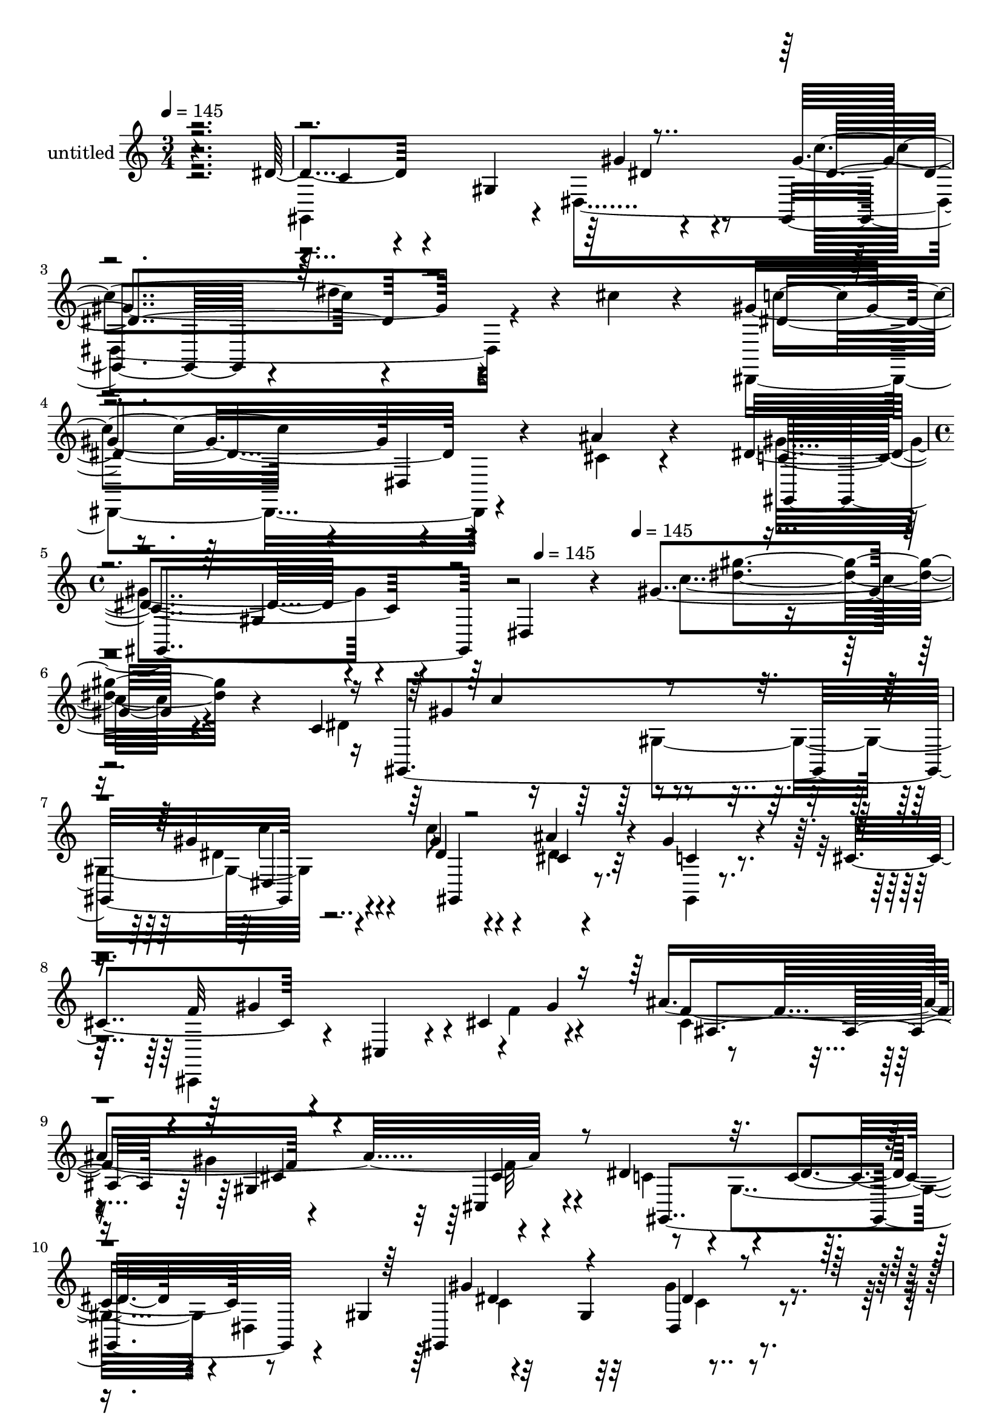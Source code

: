 % Lily was here -- automatically converted by c:/Program Files (x86)/LilyPond/usr/bin/midi2ly.py from mid/443.mid
\version "2.14.0"

\layout {
  \context {
    \Voice
    \remove "Note_heads_engraver"
    \consists "Completion_heads_engraver"
    \remove "Rest_engraver"
    \consists "Completion_rest_engraver"
  }
}

trackAchannelA = {


  \key c \major
    
  \set Staff.instrumentName = "untitled"
  
  \time 3/4 
  

  \key c \major
  
  \tempo 4 = 145 
  \skip 1*3 
  \time 4/4 
  \skip 2 
  \tempo 4 = 145 
  \skip 4 
  \tempo 4 = 145 
  \skip 4*50621/120 
  \tempo 4 = 145 
  \skip 32 
  \tempo 4 = 144 
  \skip 4*14/120 
  \tempo 4 = 144 
  \skip 4*14/120 
  \tempo 4 = 143 
  \skip 4*14/120 
  \tempo 4 = 142 
  \skip 4*14/120 
  \tempo 4 = 142 
  \skip 4*14/120 
  \tempo 4 = 141 
  \skip 4*14/120 
  \tempo 4 = 141 
  \skip 4*14/120 
  \tempo 4 = 140 
  \skip 4*14/120 
  \tempo 4 = 139 
  \skip 32 
  \tempo 4 = 139 
  \skip 4*14/120 
  \tempo 4 = 138 
  \skip 4*14/120 
  \tempo 4 = 137 
  \skip 4*14/120 
  \tempo 4 = 137 
  \skip 4*14/120 
  \tempo 4 = 136 
  \skip 4*14/120 
  \tempo 4 = 135 
  \skip 4*14/120 
  \tempo 4 = 135 
  \skip 4*14/120 
  \tempo 4 = 134 
  \skip 32 
  \tempo 4 = 134 
  \skip 4*14/120 
  \tempo 4 = 133 
  \skip 4*14/120 
  \tempo 4 = 132 
  \skip 4*14/120 
  \tempo 4 = 132 
  \skip 4*14/120 
  \tempo 4 = 131 
  \skip 4*14/120 
  \tempo 4 = 130 
  \skip 4*7/120 
  \tempo 4 = 130 
  \skip 4*14/120 
  \tempo 4 = 129 
  \skip 4*14/120 
  \tempo 4 = 129 
  \skip 32 
  \tempo 4 = 128 
  \skip 4*14/120 
  \tempo 4 = 127 
  \skip 4*14/120 
  \tempo 4 = 127 
  \skip 4*14/120 
  \tempo 4 = 126 
  \skip 4*14/120 
  \tempo 4 = 125 
  \skip 4*14/120 
  \tempo 4 = 125 
  \skip 4*14/120 
  \tempo 4 = 124 
  \skip 4*14/120 
  \tempo 4 = 123 
  \skip 4*14/120 
  \tempo 4 = 123 
  \skip 32 
  \tempo 4 = 122 
  \skip 4*14/120 
  \tempo 4 = 122 
  \skip 4*14/120 
  \tempo 4 = 121 
  \skip 4*14/120 
  \tempo 4 = 120 
  \skip 4*14/120 
  \tempo 4 = 120 
  \skip 4*14/120 
  \tempo 4 = 119 
  \skip 4*14/120 
  \tempo 4 = 118 
  \skip 4*14/120 
  \tempo 4 = 118 
  \skip 32 
  \tempo 4 = 117 
  \skip 4*14/120 
  \tempo 4 = 117 
  \skip 4*14/120 
  \tempo 4 = 116 
  \skip 4*7/120 
  \tempo 4 = 115 
  \skip 4*14/120 
  \tempo 4 = 115 
  \skip 4*14/120 
  \tempo 4 = 114 
  \skip 4*14/120 
  \tempo 4 = 113 
  \skip 4*14/120 
  \tempo 4 = 113 
  \skip 4*14/120 
  \tempo 4 = 112 
  \skip 32 
  \tempo 4 = 112 
  \skip 4*14/120 
  \tempo 4 = 111 
  \skip 4*14/120 
  \tempo 4 = 110 
  \skip 4*14/120 
  \tempo 4 = 110 
  \skip 4*14/120 
  \tempo 4 = 109 
  \skip 4*14/120 
  \tempo 4 = 108 
  \skip 4*14/120 
  \tempo 4 = 108 
  \skip 4*14/120 
  \tempo 4 = 107 
  \skip 4*14/120 
  \tempo 4 = 106 
  \skip 32 
  \tempo 4 = 106 
  \skip 4*14/120 
  \tempo 4 = 105 
  \skip 4*14/120 
  \tempo 4 = 105 
  \skip 4*14/120 
  \tempo 4 = 104 
  \skip 4*14/120 
  \tempo 4 = 103 
  \skip 4*14/120 
  \tempo 4 = 103 
  \skip 4*14/120 
  \tempo 4 = 102 
  \skip 4*14/120 
  \tempo 4 = 101 
  \skip 4*7/120 
  \tempo 4 = 101 
  
}

trackA = <<
  \context Voice = voiceA \trackAchannelA
>>


trackBchannelA = {
  
}

trackBchannelB = \relative c {
  r4*359/120 dis'4*31/120 r4*87/120 gis,4*136/120 r4*92/120 gis,4*89/120 
  r4*24/120 dis'''4*93/120 r4*17/120 cis4*32/120 
  | % 3
  r4*84/120 gis4*127/120 r4*125/120 ais4*28/120 r4*96/120 dis,4*154/120 
  r4*82/120 dis,4*123/120 r4*31/120 gis'4 r4*204/120 c,4*189/120 
  r4*106/120 gis'4*22/120 r4*98/120 gis4*54/120 r4*63/120 ais4*61/120 
  r4*50/120 gis4*37/120 r4*58/120 cis,4*74/120 r4*87/120 cis,4*21/120 
  r4*34/120 cis'4*142/120 r4*42/120 ais'4*234/120 r4*112/120 dis,4*142/120 
  r4*43/120 c4*53/120 r8 gis4*76/120 r32*7 gis4*133/120 r4*102/120 gis'4*54/120 
  r4*58/120 dis4*22/120 r4*80/120 gis,,4*17/120 r4*66/120 dis''4*98/120 
  r4*64/120 dis,16 r4*28/120 dis'4*95/120 r4*16/120 ais'4*83/120 
  r4*81/120 cis4*44/120 r4*72/120 dis,,4*14/120 r32*7 dis'4*122/120 
  gis,32*5 r4*34/120 dis4*124/120 r4*96/120 ais4*86/120 r4*28/120 c4*22/120 
  r4*91/120 gis''4*119/120 r4*2/120 cis,,4*29/120 r4*87/120 gis''4*44/120 
  r4*12/120 gis,4*139/120 r4*25/120 gis'4*133/120 r4*129/120 dis4*143/120 
  r4*92/120 dis4*17/120 r4*106/120 gis,,4*162/120 r4*74/120 cis''4*24/120 
  r4*104/120 c4*124/120 r4*113/120 ais4*22/120 r4*97/120 gis,,,4*129/120 
  r4*109/120 gis''4*20/120 r4*104/120 dis'4 r4*1/120 dis,4*100/120 
  r4*28/120 ais4*12/120 r4*108/120 gis''4*124/120 r4*110/120 dis4*17/120 
  r32*7 gis,4*116/120 r4*2/120 dis4*116/120 r4*115/120 cis''4*137/120 
  r32*7 cis4*43/120 r4*79/120 cis4*74/120 r4*46/120 f,,,4*37/120 
  r4*73/120 g4*23/120 r4*104/120 c''4*124/120 r4*4/120 gis,4*86/120 
  r4*34/120 dis4*91/120 r4*33/120 dis''4*104/120 r4*21/120 gis,,32*7 
  r4*6/120 gis'4*74/120 r4*46/120 gis,,4*91/120 r4*28/120 dis'''4*48/120 
  r4*68/120 c4*20/120 r4*83/120 dis,4*101/120 r4*25/120 dis,4*33/120 
  r4*29/120 dis'4*127/120 r4*65/120 cis4*49/120 r4*70/120 dis4*32/120 
  r4*78/120 dis,4*20/120 r4*118/120 gis,4*125/120 r4*109/120 dis'4*18/120 
  r4*113/120 c''4*146/120 r4*82/120 c,,4*28/120 r4*91/120 gis''4*138/120 
  r8. cis,4*32/120 r4*94/120 ais'4*128/120 r4*127/120 cis,,,4*28/120 
  r4*96/120 gis'4*126/120 r4*2/120 gis'32*5 r4*25/120 dis'4*14/120 
  r4*103/120 gis,,4*163/120 r4*78/120 cis''4*19/120 r4*102/120 dis,,,4*177/120 
  r4*56/120 dis16 r4*100/120 gis''4*146/120 r4*89/120 f,4*153/120 
  r4*110/120 gis4*128/120 r4*79/120 c'4*100/120 dis,,4*170/120 
  r4*51/120 c'''4*37/120 r4*24/120 gis,,,4*145/120 r4*37/120 dis'''4*72/120 
  r4*50/120 dis4*66/120 r4*62/120 gis,,4*214/120 r4*23/120 f''4*79/120 
  r4*40/120 cis4*72/120 r4*44/120 cis4*72/120 r4*44/120 cis32*5 
  r4*46/120 dis,,4*164/120 r4*8/120 gis'4*59/120 r4*52/120 gis,,4*182/120 
  r4*5/120 c''4*82/120 r4*32/120 c4*77/120 r4*52/120 c4*69/120 
  r4*44/120 c4*50/120 r4*9/120 gis'4*56/120 r4*9/120 d4*52/120 
  r4*3/120 dis,,4*132/120 r4*51/120 ais'''4*81/120 r4*29/120 g'4*116/120 
  r4*78/120 ais,,4*132/120 r4*62/120 c'4*167/120 r4*11/120 gis,4*94/120 
  r4*20/120 dis4*189/120 r4*50/120 ais4*147/120 r4*91/120 gis'''4*127/120 
  cis,,4*22/120 r8. cis4*25/120 r4*83/120 cis'4*107/120 r4*25/120 cis,4*112/120 
  r4*10/120 f'4*22/120 r4*101/120 gis,,,4*47/120 r4*70/120 gis'4*39/120 
  r4*73/120 dis''32 r4*109/120 gis,,,4*145/120 r4*91/120 cis'''4*31/120 
  r4*96/120 c4*108/120 r4*21/120 dis,,,4*23/120 r4*98/120 dis''4*29/120 
  r4*97/120 gis4*138/120 r4*95/120 f,,4*139/120 r4*113/120 gis4*145/120 
  r4*78/120 dis'4*160/120 r4*87/120 gis4*33/120 r4*88/120 dis'4*126/120 
  r4*106/120 gis,4*116/120 dis,4*27/120 r4*99/120 ais'4*27/120 
  r4*88/120 ais4*14/120 r4*80/120 g'4*118/120 r4*29/120 gis4*65/120 
  r4*47/120 g,,4*32/120 r4*86/120 gis4*146/120 r4*88/120 gis''4*77/120 
  r4*54/120 gis,,4*124/120 r4*5/120 gis'4*88/120 r4*19/120 dis''16 
  r4*82/120 gis,4*148/120 r4*101/120 gis4*28/120 r4*89/120 dis,,4*143/120 
  r4*52/120 dis''4*125/120 r4*51/120 ais'4*124/120 r4*12/120 dis,,4*54/120 
  r4*2/120 cis'4*113/120 r32 c'4*41/120 r4*17/120 c4*118/120 r4*50/120 c,4*77/120 
  r4*39/120 c4*84/120 r4*98/120 dis4*54/120 r4*63/120 c,4*21/120 
  r4*93/120 gis''4*107/120 r4*28/120 cis,, r4*23/120 cis'4*77/120 
  r4*37/120 gis'4*69/120 ais4*88/120 r4*10/120 cis,,32*11 r4*102/120 gis4*176/120 
  r4*55/120 dis'4*24/120 r4*100/120 gis,4*164/120 r32*5 cis''4*37/120 
  r4*91/120 c4*121/120 r4*2/120 dis,,4*34/120 r4*88/120 dis,4*22/120 
  r4*92/120 gis,4*122/120 r4*3/120 gis'4*23/120 r4*49/120 dis'4*134/120 
  r4*8/120 c'4*27/120 r4*6/120 gis''4*115/120 r4*153/120 c,,4*189/120 
  r4*106/120 gis'4*22/120 r4*98/120 gis4*54/120 r4*63/120 ais4*61/120 
  r4*50/120 gis4*37/120 r4*58/120 cis,4*74/120 r4*87/120 cis,4*21/120 
  r4*34/120 cis'4*142/120 r4*42/120 ais'4*104/120 r4*5/120 gis4*88/120 
  r4*29/120 cis,,4*22/120 r4*98/120 dis'4*142/120 r4*43/120 c4*53/120 
  r8 gis4*76/120 r32*7 gis4*133/120 r4*102/120 gis'4*54/120 r4*58/120 dis4*22/120 
  r4*80/120 gis,,4*17/120 r4*66/120 dis''4*98/120 r4*64/120 dis,16 
  r4*28/120 dis'4*95/120 r4*16/120 ais'4*83/120 r4*81/120 cis4*44/120 
  r4*72/120 dis,,4*14/120 r32*7 dis'4*122/120 gis,32*5 r4*34/120 dis4*124/120 
  r4*96/120 ais4*129/120 r4*98/120 gis''4*119/120 r4*2/120 cis,,4*29/120 
  r4*87/120 gis''4*44/120 r4*12/120 gis,4*204/120 r4*89/120 cis4*21/120 
  r4*112/120 dis4*143/120 r4*92/120 dis4*17/120 r4*106/120 gis,,4*162/120 
  r4*74/120 cis''4*24/120 r4*104/120 c4*124/120 r4*113/120 ais4*22/120 
  r4*97/120 gis,,,4*129/120 r4*109/120 gis''4*20/120 r4*104/120 dis'4 
  r4*1/120 dis,4*100/120 r4*28/120 ais4*12/120 r4*108/120 gis''4*124/120 
  r4*110/120 dis4*17/120 r32*7 gis,4*116/120 r4*2/120 dis4*116/120 
  r4*115/120 cis''4*137/120 r32*7 cis4*43/120 r4*79/120 cis4*74/120 
  r4*46/120 f,,,4*37/120 r4*73/120 g4*23/120 r4*104/120 c''4*124/120 
  r4*4/120 gis,4*162/120 r4*17/120 cis'4*51/120 r4*14/120 c4*109/120 
  r4*16/120 gis,32*7 r4*6/120 gis'4*74/120 r4*46/120 gis,,4*213/120 
  r4*22/120 c''4*20/120 r4*83/120 dis,4*101/120 r4*25/120 dis,4*33/120 
  r4*29/120 dis'4*127/120 r4*65/120 cis4*49/120 r4*70/120 dis4*32/120 
  r4*78/120 dis,4*20/120 r4*118/120 gis,4*196/120 r4*38/120 dis'4*18/120 
  r4*113/120 c''4*146/120 r4*82/120 c,,4*28/120 r4*91/120 gis''4*138/120 
  r8. cis,4*32/120 r4*94/120 ais'8. r4*35/120 gis4*128/120 r4*2/120 cis,,,4*28/120 
  r4*96/120 gis'4*126/120 r4*2/120 gis'32*5 r4*25/120 dis'4*14/120 
  r4*103/120 gis,,4*163/120 r4*78/120 cis''4*19/120 r4*102/120 dis,,,4*177/120 
  r4*56/120 dis16 r4*100/120 gis''4*151/120 r4*84/120 f,4*153/120 
  r4*110/120 gis4*128/120 r4*79/120 c'4*100/120 dis,,4*296/120 
  r4*41/120 gis4*128/120 r4*63/120 gis''4*51/120 r4*7/120 dis4*66/120 
  r4*62/120 gis,,4*305/120 r4*51/120 cis'4*72/120 r4*44/120 cis4*72/120 
  r4*44/120 cis32*5 r4*46/120 dis,,4*164/120 r4*8/120 gis'4*59/120 
  r4*52/120 gis,,16*9 r4*31/120 c''4*77/120 r4*52/120 c4*69/120 
  r4*44/120 c4*50/120 r4*9/120 gis'4*56/120 r4*9/120 d4*52/120 
  r4*3/120 dis,,4*132/120 r4*51/120 ais'''4*81/120 r4*29/120 g'4*116/120 
  r4*78/120 ais,,4*132/120 r4*62/120 c'4*167/120 r4*11/120 gis,4*94/120 
  r4*20/120 dis4*259/120 r4*100/120 gis''4*40/120 r4*78/120 gis4*127/120 
  cis,,4*22/120 r8. cis4*25/120 r4*83/120 cis'4*107/120 r4*25/120 cis,4*112/120 
  r4*10/120 f'4*22/120 r4*101/120 gis,,,4*47/120 r4*70/120 gis'4*39/120 
  r4*73/120 dis''32 r4*109/120 gis,,,4*145/120 r4*91/120 cis'''4*31/120 
  r4*96/120 c4*108/120 r4*21/120 dis,,,4*23/120 r4*98/120 dis''4*29/120 
  r4*97/120 gis,,,4*269/120 r4*83/120 gis16*9 r4*86/120 dis''4*160/120 
  r4*87/120 gis4*33/120 r4*88/120 dis'4*258/120 r4*84/120 dis,,,4*22/120 
  r4*110/120 ais''4*27/120 r4*88/120 ais4*14/120 r4*80/120 g'4*118/120 
  r4*29/120 gis4*65/120 r4*47/120 g,,4*32/120 r4*86/120 gis4*254/120 
  r4*38/120 cis''4*36/120 r4*37/120 gis,,4*264/120 r4*84/120 gis''4*148/120 
  r4*101/120 gis4*28/120 r4*89/120 dis,,4*143/120 r4*52/120 dis''4*125/120 
  r4*51/120 ais'4*124/120 r4*12/120 dis,,4*54/120 r4*2/120 cis'4*113/120 
  r32 c'4*41/120 r4*17/120 c4*118/120 r4*50/120 c,4*77/120 r4*39/120 c4*84/120 
  r4*98/120 dis4*54/120 r4*63/120 c,4*21/120 r4*93/120 gis''4*107/120 
  r4*28/120 cis,, r4*23/120 cis'4*77/120 r4*37/120 gis'4*69/120 
  ais4*77/120 r4*21/120 cis,,32*11 r4*102/120 gis4*243/120 r4*112/120 gis4*164/120 
  r32*5 cis''4*37/120 r4*91/120 c4*121/120 r4*2/120 dis,,4*34/120 
  r4*88/120 dis,4*22/120 r4*92/120 gis''4*202/120 r8 gis,8. r4*20/120 gis''4*234/120 
}

trackBchannelBvoiceB = \relative c {
  \voiceTwo
  r2. gis4*214/120 r4*7/120 dis'4*279/120 r4*184/120 dis,4*137/120 
  r4*117/120 cis''4*25/120 r4*98/120 gis'4*155/120 r4*235/120 c4 
  r4*226/120 dis,4*172/120 r4*101/120 dis4*17/120 r4*102/120 c'8 
  r4*59/120 dis,4*19/120 r4*93/120 gis,,4*18/120 r4*103/120 cis,4*59/120 
  r4*184/120 f''4*94/120 r4*36/120 cis4*85/120 r4*22/120 gis'4*140/120 
  r4*98/120 c,4*130/120 r4*3/120 gis4*100/120 r4*2/120 dis4*133/120 
  r4*230/120 gis'4*54/120 r4*62/120 c4*81/120 r4*33/120 ais4*31/120 
  r4*74/120 gis4*31/120 r4*76/120 g4*194/120 r4*52/120 g4*111/120 
  r4*2/120 ais,4*65/120 r4*46/120 cis4*33/120 r4*81/120 ais'4*17/120 
  r4*99/120 gis4*132/120 r4*40/120 dis4*23/120 r4*86/120 gis,4*101/120 
  r4*72/120 ais'4*49/120 r4*65/120 dis,4*25/120 r4*86/120 cis4*49/120 
  r4*189/120 f4*25/120 r4*85/120 ais4*99/120 r4*138/120 cis,4*21/120 
  r4*113/120 c4*145/120 r4*89/120 gis'4*23/120 r4*106/120 gis4*163/120 
  r4*69/120 f4*24/120 r4*104/120 <gis dis >4*128/120 r4*108/120 cis,4*19/120 
  r4*99/120 gis'4*146/120 r4*218/120 c,4*117/120 r4*250/120 dis4*127/120 
  r4*107/120 gis4*21/120 r4*102/120 gis4*27/120 r4*200/120 gis,,4*19/120 
  r4*104/120 dis''4*118/120 r4*2/120 dis,4*22/120 r4*101/120 ais'4*16/120 
  r32*7 dis,,4*54/120 r4*64/120 c'''4*58/120 r4*54/120 g,4*22/120 
  r32*7 gis'4*119/120 r4*132/120 gis4*67/120 r4*52/120 c4*109/120 
  r4*71/120 dis,4*78/120 r16 dis'4*31/120 r4*38/120 gis,4*76/120 
  r4*44/120 gis4*27/120 r4*87/120 gis4*23/120 r4*93/120 dis,,4*116/120 
  r4*125/120 g''4*89/120 r4*39/120 ais,4*230/120 r4*137/120 gis'4*130/120 
  r4*109/120 dis4*24/120 r4*101/120 gis,,,4*33/120 r4*78/120 ais4*40/120 
  r4*77/120 dis''4*31/120 r4*89/120 f4*127/120 r4*100/120 gis4*28/120 
  r4*98/120 cis,,,4*159/120 r4*95/120 cis''4*39/120 r4*85/120 dis4*143/120 
  r4*86/120 gis4*17/120 r4*110/120 gis4*134/120 r4*98/120 f4*29/120 
  r4*94/120 c'4*104/120 r4*20/120 dis,,16*5 r4*85/120 gis,4*173/120 
  r4*66/120 cis'4*129/120 r4*3/120 c4*111/120 r4*134/120 dis,4*116/120 
  r4*12/120 c'''4*108/120 r4*5/120 gis,,4*119/120 r4*115/120 c''4*78/120 
  dis,4*58/120 r4*106/120 gis4*51/120 r4*65/120 gis4*186/120 r4*3/120 gis,4*79/120 
  r4*96/120 ais'4*91/120 r4*26/120 gis4*185/120 r4*53/120 gis,,,4*209/120 
  r4*76/120 c''4*16/120 r4*47/120 gis'4*163/120 r4*79/120 gis,,4*74/120 
  r4*42/120 c''4*68/120 r4*52/120 g,,,4*72/120 r4*48/120 f4*27/120 
  r4*93/120 ais'''4*141/120 r4*95/120 dis,4*74/120 r4*48/120 cis'4*41/120 
  r4*206/120 dis,,,4*22/120 r4*86/120 dis''4*141/120 r4*54/120 dis4*63/120 
  r4*50/120 gis,,4*173/120 r4*18/120 ais''4*80/120 r4*39/120 gis4*40/120 
  r4*78/120 f4*128/120 r4*112/120 gis,,4*22/120 r4*93/120 cis,4*181/120 
  r4*65/120 cis''4*23/120 r4*103/120 c4*119/120 r4*108/120 gis'4*21/120 
  r4*106/120 gis4*50/120 r4*63/120 gis,,4*139/120 r4*107/120 dis''4*143/120 
  r4*107/120 ais'4*53/120 r4*73/120 gis,,,4*176/120 r4*62/120 cis''4*91/120 
  r4*23/120 gis,,4*222/120 r4*24/120 dis'4*143/120 r4*101/120 gis4*35/120 
  r4*78/120 dis'4*35/120 r4*87/120 gis4*110/120 r4*4/120 gis,4*36/120 
  r4*82/120 dis'4*18/120 r4*91/120 dis,,4*22/120 r4*111/120 g'4*24/120 
  r4*93/120 dis4*26/120 r4*86/120 dis,4*115/120 r4*11/120 c'''4*91/120 
  r4*22/120 ais4*88/120 r4*32/120 c32*9 r4*96/120 c4*78/120 r4*54/120 gis4*140/120 
  r4*98/120 dis4*9/120 r4*109/120 gis,,4*155/120 r4*86/120 c''4*102/120 
  r4*17/120 ais4*96/120 r4*35/120 dis,,4*33/120 r8. g'4*76/120 
  r4*41/120 cis,4*123/120 r4*127/120 dis,4*18/120 r4*109/120 gis,4*143/120 
  r4*80/120 dis'4*116/120 r4*4/120 gis,4*164/120 r4*74/120 gis''4*37/120 
  r4*78/120 f4*126/120 r4*117/120 f4*69/120 r4*54/120 cis4*84/120 
  r4*24/120 gis'4*131/120 cis,4*25/120 r4*104/120 <dis c >4*143/120 
  r4*91/120 dis4*14/120 r4*110/120 gis4*65/120 r4*52/120 dis'4*32/120 
  r4*91/120 cis,4*23/120 r4*102/120 gis'4*128/120 r4*119/120 cis,4*23/120 
  r4*87/120 gis'4*202/120 r8 gis,8. r4*22/120 dis''4*113/120 r4*176/120 dis,4*172/120 
  r4*101/120 dis4*17/120 r4*102/120 c'8 r4*59/120 dis,4*19/120 
  r4*93/120 gis,,4*18/120 r4*103/120 cis,4*59/120 r4*184/120 f''4*94/120 
  r4*36/120 cis4*85/120 r4*23/120 gis4*121/120 r4*116/120 c4*130/120 
  r4*3/120 gis4*100/120 r4*2/120 dis4*133/120 r4*230/120 gis'4*54/120 
  r4*62/120 c4*81/120 r4*33/120 ais4*31/120 r4*74/120 gis4*31/120 
  r4*76/120 g4*194/120 r4*52/120 g4*111/120 r4*2/120 ais,4*92/120 
  r4*19/120 cis4*33/120 r4*81/120 ais'4*17/120 r4*99/120 gis4*132/120 
  r4*40/120 dis4*23/120 r4*86/120 gis,4*101/120 r4*72/120 ais'4*49/120 
  r4*62/120 c,,4*22/120 r4*92/120 cis'4*49/120 r4*189/120 f4*25/120 
  r4*85/120 ais4*205/120 r4*32/120 f4*114/120 r4*20/120 c4*145/120 
  r4*89/120 gis'4*23/120 r4*106/120 gis4*163/120 r4*69/120 f4*24/120 
  r4*104/120 <gis dis >4*128/120 r4*108/120 cis,4*19/120 r4*99/120 gis'4*249/120 
  r4*115/120 c,4*117/120 r4*250/120 dis4*127/120 r4*107/120 gis4*21/120 
  r4*102/120 gis4*27/120 r4*200/120 gis,,4*19/120 r4*104/120 dis''4*118/120 
  r4*2/120 dis,4*22/120 r4*101/120 ais'4*16/120 r32*7 dis,,4*54/120 
  r4*64/120 c'''4*93/120 r4*19/120 g,4*22/120 r32*7 gis'4*119/120 
  r4*127/120 dis,4*132/120 r4*172/120 dis'4*78/120 r16 dis'4*31/120 
  r4*38/120 gis,4*76/120 r4*42/120 dis'4*48/120 r4*68/120 gis,4*23/120 
  r4*93/120 dis,,4*116/120 r4*125/120 g''4*89/120 r4*39/120 ais,4*230/120 
  r4*137/120 gis'4*130/120 r4*109/120 dis4*24/120 r4*101/120 gis,,,4*33/120 
  r4*78/120 ais4*40/120 r4*77/120 dis''4*31/120 r4*89/120 f4*127/120 
  r4*100/120 gis4*28/120 r4*98/120 cis,,,4*198/120 r4*56/120 cis''4*39/120 
  r4*85/120 dis4*143/120 r4*86/120 gis4*17/120 r4*110/120 gis4*134/120 
  r4*98/120 f4*29/120 r4*94/120 c'4*104/120 r4*20/120 dis,,16*5 
  r4*85/120 gis,32*13 r4*44/120 cis'4*129/120 r4*3/120 c4*111/120 
  r4*134/120 dis,4*116/120 r4*12/120 c'''4*108/120 r4*5/120 gis,,4*119/120 
  r4*50/120 c''4*37/120 r4*24/120 gis,,,4*145/120 r4*37/120 dis'''4*72/120 
  r4*108/120 gis4*186/120 r4*3/120 gis,4*79/120 r4*39/120 f'4*79/120 
  r4*95/120 gis4*185/120 r4*53/120 gis,,,4*260/120 r4*25/120 c''4*16/120 
  r4*47/120 gis'4*163/120 r4*19/120 c,4*82/120 r4*94/120 c'4*68/120 
  r4*52/120 g,,,4*72/120 r4*48/120 f4*27/120 r4*93/120 ais'''4*272/120 
  r4*86/120 cis4*41/120 r4*206/120 dis,,,4*22/120 r4*86/120 dis''4*141/120 
  r4*54/120 dis4*63/120 r4*50/120 gis,,32*13 r4*115/120 dis''4*43/120 
  r32*5 f4*128/120 r4*112/120 gis,,4*22/120 r4*93/120 cis,4*181/120 
  r4*65/120 cis''4*23/120 r4*103/120 c4*119/120 r4*108/120 gis'4*21/120 
  r4*106/120 gis4*50/120 r4*63/120 gis,,4*139/120 r4*107/120 dis''4*143/120 
  r4*107/120 ais'4*53/120 r4*73/120 gis4*493/120 r32*7 dis,,4*143/120 
  r4*101/120 gis4*35/120 r4*78/120 dis'4*35/120 r4*87/120 gis4*110/120 
  r4*4/120 gis,4*36/120 r4*81/120 gis'4*116/120 dis,4*27/120 r4*100/120 g4*24/120 
  r4*93/120 dis4*26/120 r4*86/120 dis,4*115/120 r4*11/120 c'''4*91/120 
  r4*22/120 ais4*88/120 r4*32/120 c32*9 r4*96/120 gis4*77/120 r4*55/120 gis4*140/120 
  r4*95/120 dis'16 r4*91/120 gis,,,4*155/120 r4*86/120 c''4*102/120 
  r4*17/120 ais4*96/120 r4*35/120 dis,,4*33/120 r8. g'4*76/120 
  r4*41/120 cis,4*123/120 r4*127/120 dis,4*18/120 r4*109/120 gis,4*239/120 
  r4*104/120 gis4*100/120 r4*21/120 ais''4*65/120 r4*52/120 gis4*37/120 
  r4*78/120 f4*126/120 r4*117/120 f4*69/120 r4*54/120 cis4*84/120 
  r4*24/120 gis'4*131/120 cis,4*25/120 r4*104/120 <dis c >4*143/120 
  r4*87/120 dis,4*24/120 r4*104/120 gis'4*65/120 r4*52/120 dis'4*32/120 
  r4*91/120 cis,4*23/120 r4*102/120 gis'4*128/120 r4*119/120 cis,4*23/120 
  r4*87/120 gis,,4*278/120 r4*61/120 c''4*81/120 
}

trackBchannelBvoiceC = \relative c {
  r4*361/120 c'4*27/120 r4*200/120 gis'4*57/120 r8 gis4*144/120 
  r4*196/120 c4*111/120 r4*13/120 dis,,4*20/120 r4*232/120 c'4*164/120 
  r4*236/120 <gis'' dis >4 r4*247/120 gis,,,4*260/120 r4*101/120 dis''4*88/120 
  r4*31/120 cis4*37/120 r32*5 c4*29/120 r4*92/120 f32*11 r4*137/120 gis4*94/120 
  r4*85/120 gis,4*121/120 r4*119/120 gis,4*244/120 r4*108/120 gis4*282/120 
  r4*79/120 dis''4*97/120 r2 dis,,4*114/120 r4*229/120 dis'''4*26/120 
  r4*320/120 c4*119/120 r4*52/120 gis4*28/120 r4*136/120 gis4*82/120 
  r4*36/120 dis4*47/120 r4*66/120 gis4*26/120 r4*85/120 f4*116/120 
  r4*123/120 cis4*24/120 r4*86/120 cis4*82/120 r4*154/120 f4*114/120 
  r4*21/120 gis,,4*168/120 r4*68/120 c'4*13/120 r4*115/120 c'4*130/120 
  r4*107/120 gis,,4*21/120 r4*106/120 dis'4*128/120 r4*106/120 dis,4*23/120 
  r4*94/120 c''4*147/120 r4*581/120 dis'4*128/120 r4*106/120 c4*24/120 
  r4*99/120 dis4*39/120 r4*188/120 c4*34/120 r4*89/120 dis,,,4*121/120 
  r4*122/120 g''4*29/120 r4*93/120 dis,4*47/120 r4*72/120 f4*42/120 
  r4*68/120 ais'4*43/120 r4*85/120 dis,4*121/120 r4*130/120 c'4*47/120 
  r4*6/120 cis4*51/120 r4*14/120 gis,,4 r4*124/120 dis'32*7 r4*10/120 f''4*72/120 
  r4*47/120 gis,,4*65/120 r4*52/120 dis4*11/120 r32*7 g'4*114/120 
  r4*175/120 ais4*212/120 r4*232/120 c4*130/120 r4*108/120 gis4*26/120 
  r4*100/120 gis,,4*42/120 r4*69/120 ais4*34/120 r4*84/120 c,4*19/120 
  r4*100/120 cis''4*134/120 r4*92/120 f4*29/120 r4*99/120 f4*133/120 
  r4*119/120 f4*59/120 r4*66/120 c4*142/120 r4*87/120 c4*13/120 
  r4*115/120 c'4*96/120 r4*23/120 dis4*53/120 r4*63/120 gis,,,4*9/120 
  r4*110/120 dis''4*129/120 r4*108/120 cis4*26/120 r4*96/120 c4*158/120 
  r4*214/120 dis,4*127/120 r32*15 dis''4*114/120 r4*72/120 c4*119/120 
  r4*62/120 dis4*38/120 r4*12/120 gis,,4*128/120 r4*181/120 cis,4*268/120 
  r4*100/120 cis4*144/120 r4*86/120 cis4*20/120 r4*103/120 dis''4*134/120 
  r4*34/120 dis,4*64/120 r4*169/120 c'4*86/120 r4*99/120 gis'4*76/120 
  r4*40/120 dis4*87/120 
  | % 37
  r4*34/120 ais'4*62/120 r4*303/120 dis,,,4*25/120 r4*209/120 dis'4*161/120 
  r4*204/120 gis'32*9 r4*48/120 gis4*73/120 r4*108/120 dis4*95/120 
  r16 dis4*92/120 r4*25/120 dis4*43/120 r4*77/120 cis4*118/120 
  r4*3/120 gis,4*21/120 r4*98/120 gis''4*42/120 r4*80/120 f4*128/120 
  r4*111/120 cis,,4*28/120 r4*96/120 dis''4*125/120 r4*104/120 gis,,4*20/120 
  r4*107/120 dis''4*55/120 r4*57/120 dis'4*33/120 r4*87/120 cis,4*24/120 
  r4*104/120 dis,,,4*128/120 r4*121/120 cis'''4*25/120 r4*101/120 c4*140/120 
  r4*212/120 c4*151/120 r4*214/120 gis,,4*140/120 r4*96/120 c''4*43/120 
  r4*80/120 dis,32*7 r4*127/120 gis,,4*20/120 r4*94/120 cis''4*131/120 
  r4*113/120 cis4*57/120 r4*63/120 ais4*104/120 r4*14/120 f,,4*129/120 
  r32*7 gis''4*133/120 r4*97/120 dis,4*130/120 r4*2/120 c''4*141/120 
  r4*97/120 dis,,4*138/120 r4*102/120 dis''4*130/120 r4*108/120 g,4*99/120 
  r4*207/120 ais4*41/120 r4*25/120 g4*138/120 r4*122/120 g4*66/120 
  r4*163/120 gis,4*123/120 r4*108/120 dis'4*81/120 r4*39/120 ais'4*65/120 
  r4*167/120 cis,,,4*137/120 r4*117/120 gis'4*121/120 r4*228/120 cis,4*20/120 
  r4*239/120 gis''4*81/120 r4*25/120 gis'4*19/120 r4*107/120 dis4*63/120 
  r4*53/120 gis4*32/120 r4*216/120 dis4*125/120 r4*121/120 ais'4*31/120 
  r4*84/120 c,4*176/120 r4*193/120 c'4*119/120 r4*201/120 gis,,4*168/120 
  r32*5 c''4*22/120 r4*96/120 dis,4*88/120 r4*31/120 cis4*37/120 
  r32*5 c4*29/120 r4*92/120 f32*11 r4*137/120 gis4*94/120 r4*86/120 cis,4*29/120 
  r4*87/120 cis4*29/120 r4*94/120 gis,4*114/120 r4*68/120 dis''4*46/120 
  r4*124/120 gis,,4*166/120 r4*79/120 dis'4*43/120 r4*73/120 dis'4*97/120 
  r2 dis,,4*114/120 r4*229/120 dis'''4*26/120 r4*320/120 gis,,,4*115/120 
  r4*56/120 gis''4*28/120 r4*136/120 gis4*82/120 r4*36/120 dis4*47/120 
  r4*66/120 dis4*25/120 r4*86/120 f4*116/120 r4*123/120 cis4*24/120 
  r4*86/120 cis4*82/120 r4*25/120 gis'4*133/120 r4*131/120 gis,,4*168/120 
  r4*68/120 c'4*13/120 r4*115/120 c'4*130/120 r4*107/120 gis,,4*21/120 
  r4*106/120 dis'4*235/120 r4*116/120 c'4*147/120 r4*581/120 dis'4*128/120 
  r4*106/120 c4*24/120 r4*99/120 dis4*39/120 r4*188/120 c4*34/120 
  r4*89/120 dis,,,4*121/120 r4*122/120 g''4*29/120 r4*93/120 dis,4*47/120 
  r4*72/120 f4*42/120 r4*68/120 ais'4*43/120 r4*85/120 dis,4*121/120 
  r4*129/120 gis4*67/120 r4*52/120 dis'4*163/120 r4*81/120 dis,,32*7 
  r4*10/120 f''4*72/120 r4*46/120 gis,4*27/120 r4*91/120 dis,4*11/120 
  r32*7 g'4*114/120 r4*175/120 ais4*212/120 r4*232/120 c4*130/120 
  r4*108/120 gis4*26/120 r4*100/120 gis,,4*42/120 r4*69/120 ais4*34/120 
  r4*84/120 c,4*19/120 r4*100/120 cis''4*134/120 r4*92/120 f4*29/120 
  r4*99/120 f4*133/120 r4*119/120 f4*59/120 r4*66/120 c4*142/120 
  r4*87/120 c4*13/120 r4*115/120 c'4*96/120 r4*23/120 dis4*53/120 
  r4*63/120 gis,,,4*9/120 r4*110/120 dis''4*129/120 r4*108/120 cis4*26/120 
  r4*96/120 c4*158/120 r4*214/120 dis,4*127/120 r32*15 dis''4*191/120 
  r4*57/120 dis4*87/120 r4*31/120 c'4*78/120 dis,4*58/120 r4*224/120 cis,,4*268/120 
  r4*94/120 ais'''4*91/120 r4*29/120 cis,,4*42/120 r4*74/120 cis,4*20/120 
  r4*103/120 dis''4*250/120 r4*151/120 c4*86/120 r4*99/120 gis,4*74/120 
  r4*42/120 dis''4*87/120 r4*34/120 ais'4*62/120 r4*303/120 dis,,,4*25/120 
  r4*85/120 dis''4*74/120 r4*50/120 dis,4*161/120 r4*204/120 gis'32*9 
  r4*48/120 gis4*73/120 r4*108/120 dis4*95/120 r4*27/120 ais,,4*147/120 
  r4*93/120 cis''4*118/120 r4*3/120 gis,4*21/120 r4*98/120 gis''4*42/120 
  r4*80/120 f4*128/120 r4*111/120 cis,,4*28/120 r4*96/120 dis''4*125/120 
  r4*104/120 gis,,4*20/120 r4*107/120 dis''4*55/120 r4*57/120 dis'4*33/120 
  r4*87/120 cis,4*24/120 r4*104/120 dis,,,4*128/120 r4*121/120 cis'''4*25/120 
  r4*101/120 c4*140/120 r4*91/120 f,,4*139/120 r4*113/120 gis4*145/120 
  r4*89/120 gis,4*140/120 r4*96/120 c''4*43/120 r4*80/120 dis,32*7 
  r4*126/120 dis4*18/120 r4*97/120 cis'4*131/120 r4*113/120 cis4*57/120 
  r4*63/120 ais4*104/120 r4*14/120 f,,4*129/120 r32*7 gis''4*133/120 
  r4*97/120 c4*78/120 r4*54/120 c4*141/120 r4*97/120 dis,4*9/120 
  r4*115/120 c'4*125/120 r4*111/120 gis,,32 r4*103/120 g'4*99/120 
  r4*207/120 ais4*41/120 r4*25/120 g4*138/120 r4*122/120 g4*66/120 
  r4*163/120 gis,4*123/120 r4*108/120 dis'4*81/120 r4*39/120 ais,4*130/120 
  r4*102/120 cis,4*137/120 r4*106/120 gis'4*77/120 r4*46/120 cis,4*166/120 
  r4*71/120 cis4*20/120 r4*239/120 gis''4*81/120 r4*25/120 dis'4*14/120 
  r4*112/120 dis4*63/120 r4*53/120 gis4*32/120 r4*216/120 dis4*125/120 
  r4*121/120 ais'4*31/120 r4*84/120 c,4*176/120 r4*16/120 dis,4*134/120 
  r4*43/120 dis''4*248/120 
}

trackBchannelBvoiceD = \relative c {
  r4*590/120 dis'4*49/120 r4*68/120 c'4*124/120 r4*214/120 dis,4*134/120 
  r4*242/120 gis,,4*220/120 r4*551/120 gis''4*142/120 r4*97/120 c4*22/120 
  r4*98/120 gis,,4*149/120 r4*212/120 gis''4*218/120 r4*144/120 f4*117/120 
  r4*107/120 cis,4*22/120 r4*284/120 dis'4*46/120 r4*127/120 gis4*137/120 
  r32*7 dis,4*43/120 r4*74/120 dis4*158/120 r4*188/120 ais''4*193/120 
  r4*144/120 dis,4*31/120 r4*311/120 gis,,4*148/120 r4*24/120 c'4*27/120 
  r4*138/120 gis,4*78/120 r4*266/120 cis,4*114/120 r4*231/120 f''4*104/120 
  r4*134/120 cis,4*17/120 r4*244/120 gis'4*46/120 r4*67/120 gis,4*20/120 
  r32*7 dis''4*85/120 r4*25/120 dis'4*32/120 r4*334/120 dis,,,4*57/120 
  r4*299/120 gis4*23/120 r4*587/120 c''4*123/120 r4*110/120 dis,,4*35/120 
  r4*89/120 dis'4*23/120 r4*204/120 gis4*23/120 r4*99/120 g4*138/120 
  r32*7 dis4*32/120 r8. dis4*88/120 r4*33/120 g4*36/120 r32*5 dis4*23/120 
  r4*103/120 gis,,4*155/120 r4*215/120 gis''4*114/120 r4*599/120 ais4*198/120 
  r4*532/120 dis,4*122/120 r4*115/120 c'16 r4*96/120 gis4*100/120 
  r4*11/120 ais4*125/120 r4*114/120 cis,,,4*171/120 r4*181/120 cis''4*138/120 
  r4*471/120 gis,4*36/120 r4*681/120 ais''4*24/120 r4*218/120 dis,,4*121/120 
  r4*482/120 gis,4*185/120 r4*63/120 dis'''4*87/120 r4*154/120 ais'4*68/120 
  r4*298/120 cis,,4*111/120 r4*5/120 cis'4 r4*117/120 cis,4*42/120 
  r4*77/120 f'4*66/120 r4*173/120 gis,,4*111/120 r4*237/120 dis''4*73/120 
  r4*167/120 gis,,,4*69/120 r4*47/120 dis'''4*116/120 r32*57 c'4*121/120 
  r4*56/120 c4*71/120 r4*109/120 gis,,,4*143/120 r4*100/120 c4*25/120 
  r4*102/120 cis4*124/120 r4*109/120 cis''4*26/120 r4*102/120 ais'4*99/120 
  r4*10/120 gis,,4*136/120 r4*229/120 c4*118/120 r4 c''4*78/120 
  r4*34/120 gis4*36/120 r4*86/120 gis,,,4*38/120 r4*89/120 c''4*99/120 
  r4*392/120 dis,,4*95/120 r4*507/120 gis'4*141/120 r4*98/120 c,4*18/120 
  r4*334/120 c'4*61/120 r4*54/120 g4*131/120 r4*111/120 ais4*56/120 
  r4*67/120 cis4*102/120 r4*126/120 g4*49/120 r4*189/120 dis4*122/120 
  r4*48/120 cis'4*36/120 r4*38/120 dis4*142/120 r4*97/120 gis,4*14/120 
  r4*109/120 c4*125/120 r4*111/120 gis,,32 r4*478/120 ais'4*163/120 
  r32*29 dis4*70/120 r4*49/120 c'4*86/120 r4*34/120 ais,,4*130/120 
  r4*468/120 cis,4*166/120 r32*5 f''4*31/120 r4*331/120 c4*14/120 
  r4*111/120 c'4*73/120 r16. dis,4*28/120 r4*224/120 dis,,4*113/120 
  r4*935/120 gis''4*142/120 r4*97/120 dis,4*144/120 r4*337/120 gis'4*153/120 
  r4*209/120 f4*117/120 r4*110/120 f32*9 r4*341/120 gis4*137/120 
  r4*106/120 dis4*29/120 r4*87/120 dis,4*213/120 r4*133/120 ais''4*193/120 
  r4*144/120 dis,4*31/120 r4*311/120 c'4*119/120 r4*53/120 c,4*27/120 
  r4*138/120 dis4*88/120 r4*141/120 gis4*26/120 r4*89/120 cis,,,4*114/120 
  r4*231/120 f''4*104/120 r4*134/120 cis,4*17/120 r4*244/120 gis'4*96/120 
  r4*17/120 gis,4*20/120 r32*7 dis''4*85/120 r4*25/120 dis'4*32/120 
  r4*334/120 dis,,,4*57/120 r4*63/120 dis4*23/120 r4*213/120 gis4*23/120 
  r4*587/120 c''4*123/120 r4*110/120 dis,,4*35/120 r4*89/120 dis'4*23/120 
  r4*204/120 gis4*23/120 r4*99/120 g4*138/120 r32*7 dis4*32/120 
  r8. dis4*88/120 r4*33/120 g4*36/120 r32*5 dis4*23/120 r4*103/120 gis,,4*161/120 
  r4*89/120 c''4*68/120 r4*50/120 gis,,4*239/120 r4*239/120 gis'4*65/120 
  r4*172/120 ais'4*198/120 r4*532/120 dis,4*122/120 r4*115/120 c'16 
  r4*96/120 gis4*100/120 r4*11/120 ais4*125/120 r4*114/120 cis,,,4*139/120 
  r4*213/120 cis''4*138/120 r4*471/120 gis,4*36/120 r4*681/120 ais''4*24/120 
  r4*218/120 dis,,4*121/120 r4*482/120 gis,4*259/120 r4*108/120 dis'''4*38/120 
  r4*84/120 ais'4*68/120 r4*298/120 cis,,4*111/120 r4*5/120 cis'4 
  r4*3/120 cis,,4*144/120 r4*89/120 f''4*66/120 r4*173/120 gis,,4*111/120 
  r4*237/120 dis''4*73/120 r4*46/120 gis4*76/120 r16. gis,,,4*69/120 
  r4*47/120 dis'''4*116/120 r32*57 c'4*121/120 r4*56/120 c4*71/120 
  r4*109/120 gis,,,4*143/120 r4*100/120 c4*25/120 r4*102/120 cis4*124/120 
  r4*109/120 cis''4*26/120 r4*102/120 ais'4*110/120 r4*2/120 cis,4*26/120 
  r4*336/120 c,4*118/120 r4 c''4*78/120 r4*34/120 gis4*36/120 r4*86/120 gis,,,4*38/120 
  r4*89/120 c''4*99/120 r4*392/120 dis,,4*126/120 r4*109/120 c''4*151/120 
  r4*216/120 gis4*141/120 r4*98/120 c,4*18/120 r4*332/120 gis,4*20/120 
  r4*97/120 g'4*131/120 r4*111/120 ais4*56/120 r4*67/120 cis4*157/120 
  r4*71/120 g4*49/120 r4*189/120 gis,4*134/120 r4*110/120 dis''4*142/120 
  r4*96/120 dis,,4*138/120 r4*102/120 dis''4*130/120 r4*483/120 ais,4*163/120 
  r4*433/120 dis,4*138/120 r4*704/120 f'4*98/120 r4*140/120 f4*31/120 
  r16*11 gis4*19/120 r4*107/120 c4*73/120 r16. dis,4*28/120 r4*224/120 dis,,4*113/120 
  r4*362/120 gis4*23/120 r4*226/120 c''16*9 
}

trackBchannelBvoiceE = \relative c {
  \voiceThree
  r4*708/120 dis'4*127/120 r4*702/120 gis,4*85/120 r4*576/120 c'4*127/120 
  r4*106/120 dis,,4*144/120 r4*700/120 ais'4*104/120 r4*4/120 cis4*29/120 
  r4*87/120 cis4*29/120 r4*451/120 dis4*133/120 r4*108/120 dis4*29/120 
  r4*1286/120 c'4*25/120 r4*138/120 dis,4*88/120 r4*1450/120 gis,4*44/120 
  r16*43 gis,,4*106/120 r4*248/120 c'''32 r4*211/120 dis,4*47/120 
  r4*440/120 g4*101/120 r4*20/120 dis4*38/120 r32*5 g32 r4*17 gis,4*76/120 
  r4*170/120 dis'4*41/120 r4*72/120 dis4*41/120 r4*74/120 gis4*29/120 
  r4*208/120 cis,,4*72/120 r4*286/120 gis''4*128/120 r4*1319/120 dis4*121/120 
  r4*3722/120 gis,,4*189/120 r4*169/120 gis'''4*81/120 r4*163/120 ais4*7/120 
  r4*351/120 f4*28/120 r4*212/120 cis4*26/120 r4*448/120 c4*11/120 
  r4*230/120 dis16 r4*707/120 dis4*112/120 r4*492/120 dis4*137/120 
  r4*692/120 dis,,4*26/120 r4*93/120 g'4*46/120 r4*541/120 gis,4*134/120 
  r4*110/120 dis'4*145/120 r4*95/120 c'4*9/120 r4*117/120 f4*144/120 
  r4*2019/120 f,4*112/120 r4*2037/120 c'4*127/120 r4*226/120 gis,,4*149/120 
  r4*575/120 ais'4*104/120 r4*5 dis4*133/120 r4*110/120 c4*33/120 
  r4*1280/120 c'4*25/120 r4*138/120 gis,,4*139/120 r4*1399/120 gis'4*44/120 
  r16*43 gis,,4*106/120 r4*248/120 c'''32 r4*211/120 dis,4*47/120 
  r4*440/120 g4*101/120 r4*20/120 dis4*38/120 r32*5 g32 r4*479/120 gis4*114/120 
  r4*1447/120 gis,4*76/120 r4*170/120 dis'4*41/120 r4*72/120 dis4*41/120 
  r4*74/120 gis4*29/120 r4*208/120 cis,,4*127/120 r4*1678/120 dis'4*99/120 
  r4*689/120 c'4*119/120 r4*1310/120 dis,4*64/120 r4*1562/120 gis,,4*261/120 
  r4*97/120 gis'''4*81/120 r4*41/120 ais4*111/120 r4*11/120 ais4*7/120 
  r4*351/120 f4*28/120 r4*209/120 gis,,4*136/120 r4*341/120 c'4*11/120 
  r4*230/120 dis16 r4*707/120 dis4*243/120 r4*361/120 dis4*137/120 
  r4*452/120 c4*61/120 r4*179/120 dis,,4*26/120 r4*93/120 g'4*46/120 
  r4*541/120 dis4*183/120 r4*61/120 dis4*145/120 r4*94/120 gis4*14/120 
  r4*113/120 f'4*144/120 r4*1179/120 dis,4*70/120 r4*49/120 c'4*86/120 
  r4*1235/120 c,4*14/120 
}

trackBchannelBvoiceF = \relative c {
  \voiceFour
  r4*2320/120 gis'4*121/120 r4*1060/120 f'32*9 r4*343/120 c4*138/120 
  r32*7 c4*33/120 r4*1444/120 c'4*93/120 r4*1446/120 dis,4*24/120 
  r4*1413/120 gis,,4*23/120 r32*651 c''4*64/120 r4*117/120 c'4*96/120 
  r4*745/120 gis4*129/120 r4*1929/120 c,4*131/120 r4*816/120 g,4*7/120 
  r4*1302/120 gis4*68/120 r4*4253/120 gis4*121/120 r4*1538/120 c4*138/120 
  r4*1582/120 c'4*93/120 r4*1446/120 dis,4*24/120 r4*1413/120 gis,,4*23/120 
  r32*651 c''4*64/120 r4*117/120 c'4*96/120 r4*27/120 dis,4*92/120 
  r4*626/120 gis4*129/120 r4*1442/120 cis,4*124/120 r4*363/120 c4*131/120 
  r4*816/120 g,4*7/120 r4*691/120 dis4*130/120 r4*130/120 gis4*132/120 
  r4*219/120 gis4*68/120 
}

trackBchannelBvoiceG = \relative c {
  \voiceOne
  r4*5702/120 c'4*64/120 r4*12881/120 c'4*70/120 r4*12785/120 c,4*64/120 
  r4*12881/120 c'4*70/120 r4*4843/120 c4*9/120 
}

trackB = <<
  \context Voice = voiceA \trackBchannelA
  \context Voice = voiceB \trackBchannelB
  \context Voice = voiceC \trackBchannelBvoiceB
  \context Voice = voiceD \trackBchannelBvoiceC
  \context Voice = voiceE \trackBchannelBvoiceD
  \context Voice = voiceF \trackBchannelBvoiceE
  \context Voice = voiceG \trackBchannelBvoiceF
  \context Voice = voiceH \trackBchannelBvoiceG
>>


\score {
  <<
    \context Staff=trackB \trackA
    \context Staff=trackB \trackB
  >>
  \layout {}
  \midi {}
}
